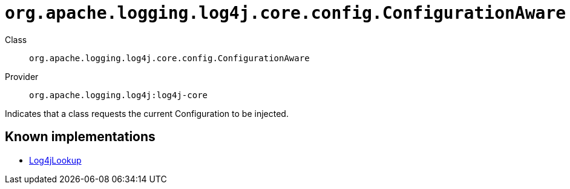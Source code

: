 ////
Licensed to the Apache Software Foundation (ASF) under one or more
contributor license agreements. See the NOTICE file distributed with
this work for additional information regarding copyright ownership.
The ASF licenses this file to You under the Apache License, Version 2.0
(the "License"); you may not use this file except in compliance with
the License. You may obtain a copy of the License at

    https://www.apache.org/licenses/LICENSE-2.0

Unless required by applicable law or agreed to in writing, software
distributed under the License is distributed on an "AS IS" BASIS,
WITHOUT WARRANTIES OR CONDITIONS OF ANY KIND, either express or implied.
See the License for the specific language governing permissions and
limitations under the License.
////

[#org_apache_logging_log4j_core_config_ConfigurationAware]
= `org.apache.logging.log4j.core.config.ConfigurationAware`

Class:: `org.apache.logging.log4j.core.config.ConfigurationAware`
Provider:: `org.apache.logging.log4j:log4j-core`


Indicates that a class requests the current Configuration to be injected.


[#org_apache_logging_log4j_core_config_ConfigurationAware-implementations]
== Known implementations

* xref:../log4j-core/org.apache.logging.log4j.core.lookup.Log4jLookup.adoc[Log4jLookup]
